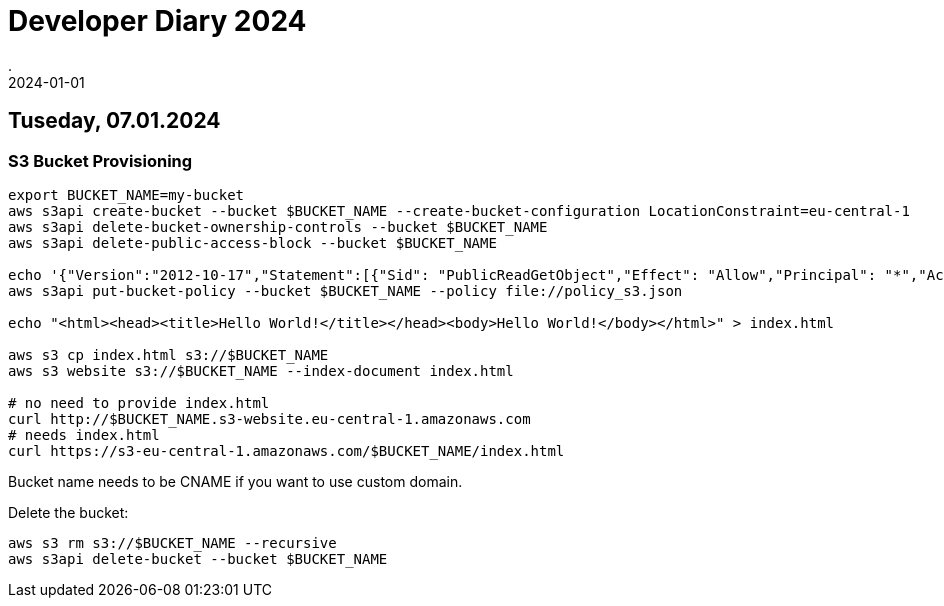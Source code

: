 = Developer Diary 2024
.
2024-01-01
:jbake-type: page
:jbake-tags: misc
:jbake-status: published

== Tuseday, 07.01.2024

=== S3 Bucket Provisioning

----
export BUCKET_NAME=my-bucket
aws s3api create-bucket --bucket $BUCKET_NAME --create-bucket-configuration LocationConstraint=eu-central-1
aws s3api delete-bucket-ownership-controls --bucket $BUCKET_NAME
aws s3api delete-public-access-block --bucket $BUCKET_NAME

echo '{"Version":"2012-10-17","Statement":[{"Sid": "PublicReadGetObject","Effect": "Allow","Principal": "*","Action": "s3:GetObject","Resource": "arn:aws:s3:::'${BUCKET_NAME}'/*"}]}' > policy_s3.json
aws s3api put-bucket-policy --bucket $BUCKET_NAME --policy file://policy_s3.json

echo "<html><head><title>Hello World!</title></head><body>Hello World!</body></html>" > index.html

aws s3 cp index.html s3://$BUCKET_NAME
aws s3 website s3://$BUCKET_NAME --index-document index.html

# no need to provide index.html
curl http://$BUCKET_NAME.s3-website.eu-central-1.amazonaws.com
# needs index.html
curl https://s3-eu-central-1.amazonaws.com/$BUCKET_NAME/index.html
----

Bucket name needs to be CNAME if you want to use custom domain.

Delete the bucket:

----
aws s3 rm s3://$BUCKET_NAME --recursive
aws s3api delete-bucket --bucket $BUCKET_NAME
----

